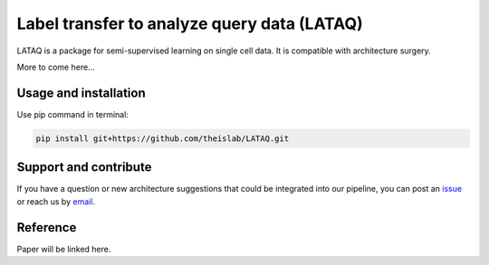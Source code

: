 
Label transfer to analyze query data (LATAQ)
=========================================================================
.. raw:: html
LATAQ is a package for semi-supervised learning on single cell data. It is compatible with architecture surgery.

More to come here...

Usage and installation
-------------------------------
Use pip command in terminal:

.. code-block:: bash

   pip install git+https://github.com/theislab/LATAQ.git

Support and contribute
-------------------------------
If you have a question or new architecture suggestions that could be integrated into our pipeline, you can
post an `issue <https://github.com/theislab/LATAQ/issues/new>`__ or reach us by `email <mailto:cottoneyejoe.server@gmail.com,carlo.dedonno@helmholtz-muenchen.de,mo.lotfollahi@gmail.com>`_.

Reference
-------------------------------
Paper will be linked here.

